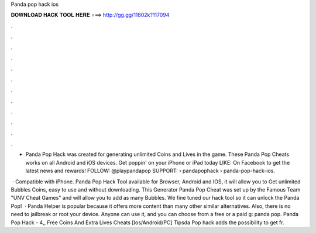 Panda pop hack ios



𝐃𝐎𝐖𝐍𝐋𝐎𝐀𝐃 𝐇𝐀𝐂𝐊 𝐓𝐎𝐎𝐋 𝐇𝐄𝐑𝐄 ===> http://gg.gg/11802k?117094



.



.



.



.



.



.



.



.



.



.



.



.

- Panda Pop Hack was created for generating unlimited Coins and Lives in the game. These Panda Pop Cheats works on all Android and iOS devices. Get poppin' on your iPhone or iPad today LIKE: On Facebook to get the latest news and rewards! FOLLOW: @playpandapop SUPPORT:   › pandapophack › panda-pop-hack-ios.

 · Compatible with iPhone. Panda Pop Hack Tool available for Browser, Android and IOS, it will allow you to Get unlimited Bubbles Coins, easy to use and without downloading. This Generator Panda Pop Cheat was set up by the Famous Team "UNV Cheat Games" and will allow you to add as many Bubbles. We fine tuned our hack tool so it can unlock the Panda Pop!  · Panda Helper is popular because it offers more content than many other similar alternatives. Also, there is no need to jailbreak or root your device. Anyone can use it, and you can choose from a free or a paid g: panda pop. Panda Pop Hack - 4,, Free Coins And Extra Lives Cheats [Ios/Android/PC] Tipsda Pop hack adds the possibility to get fr.

